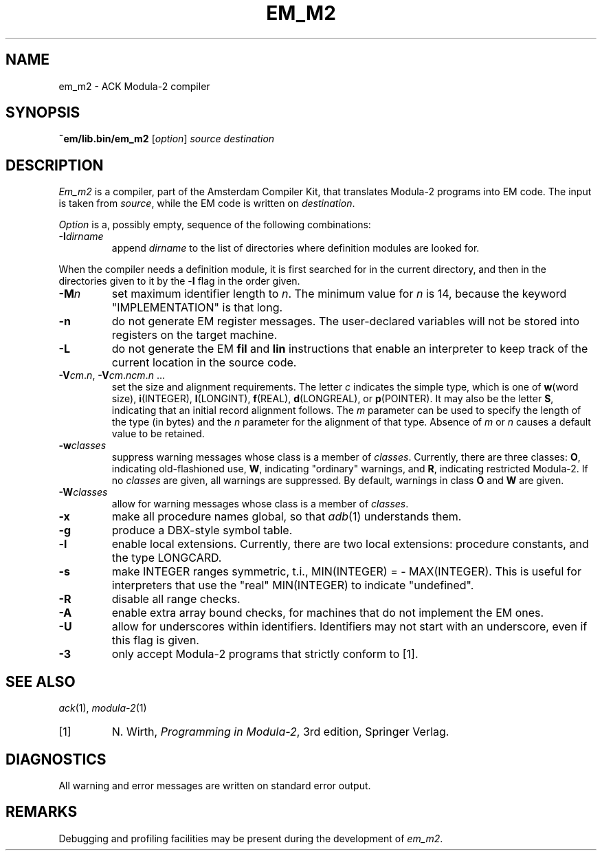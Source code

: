 .TH EM_M2 6 2017-01-18
.ad
.SH NAME
em_m2 \- ACK Modula\-2 compiler
.SH SYNOPSIS
.B ~em/lib.bin/em_m2
.RI [ option ]
.I source
.I destination
.SH DESCRIPTION
.I Em_m2
is a
compiler, part of the Amsterdam Compiler Kit, that translates Modula-2 programs
into EM code.
The input is taken from
.IR source ,
while the
EM code is written on
.IR destination .
.PP
.I Option
is a, possibly empty, sequence of the following combinations:
.IP \fB\-I\fIdirname\fR
.br
append \fIdirname\fR to the list of directories where definition modules
are looked for.
.PP
When the compiler needs a definition module, it is first searched for
in the current directory, and then in the directories given to it by the
\-\fBI\fR flag
in the order given.
.IP \fB\-M\fP\fIn\fP
set maximum identifier length to \fIn\fP.
The minimum value for \fIn\fR is 14, because the keyword
"IMPLEMENTATION" is that long.
.IP \fB\-n\fR
do not generate EM register messages.
The user-declared variables will not be stored into registers on the target
machine.
.IP \fB\-L\fR
do not generate the EM \fBfil\fR and \fBlin\fR instructions that enable
an interpreter to keep track of the current location in the source code.
.IP \fB\-V\fIcm\fR.\fIn\fR,\ \fB\-V\fIcm\fR.\fIncm\fR.\fIn\fR\ ...
.br
set the size and alignment requirements.
The letter \fIc\fR indicates the simple type, which is one of
\fBw\fR(word size), \fBi\fR(INTEGER), \fBl\fR(LONGINT), \fBf\fR(REAL),
\fBd\fR(LONGREAL), or \fBp\fR(POINTER).
It may also be the letter \fBS\fR, indicating that an initial
record alignment follows.
The \fIm\fR parameter can be used to specify the length of the type (in bytes)
and the \fIn\fR parameter for the alignment of that type.
Absence of \fIm\fR or \fIn\fR causes a default value to be retained.
.IP \fB\-w\fR\fIclasses\fR
suppress warning messages whose class is a member of \fIclasses\fR.
Currently, there are three classes: \fBO\fR, indicating old-flashioned use,
\fBW\fR, indicating "ordinary" warnings, and \fBR\fR, indicating
restricted Modula-2.
If no \fIclasses\fR are given, all warnings are suppressed.
By default, warnings in class \fBO\fR and \fBW\fR are given.
.IP \fB\-W\fR\fIclasses\fR
allow for warning messages whose class is a member of \fIclasses\fR.
.IP \fB\-x\fR
make all procedure names global, so that \fIadb\fR(1) understands them.
.IP \fB\-g\fR
produce a DBX-style symbol table.
.IP \fB\-l\fR
enable local extensions.
Currently, there are two local extensions:
procedure constants, and the type LONGCARD.
.IP \fB\-s\fR
make INTEGER ranges symmetric, t.i., MIN(INTEGER) = - MAX(INTEGER).
This is useful for interpreters that use the "real" MIN(INTEGER) to
indicate "undefined".
.IP \fB-R\fR
disable all range checks.
.IP \fB-A\fR
enable extra array bound checks, for machines that do not implement the
EM ones.
.IP \fB-U\fR
allow for underscores within identifiers.
Identifiers may not start with
an underscore, even if this flag is given.
.IP \fB-3\fR
only accept Modula-2 programs that strictly conform to [1].
.SH SEE ALSO
\fIack\fR(1), \fImodula-2\fR(1)
.IP [1]
N. Wirth, \fIProgramming in Modula-2\fP, 3rd edition, Springer Verlag.
.SH DIAGNOSTICS
All warning and error messages are written on standard error output.
.SH REMARKS
Debugging and profiling facilities may be present during the development
of \fIem_m2\fP.
